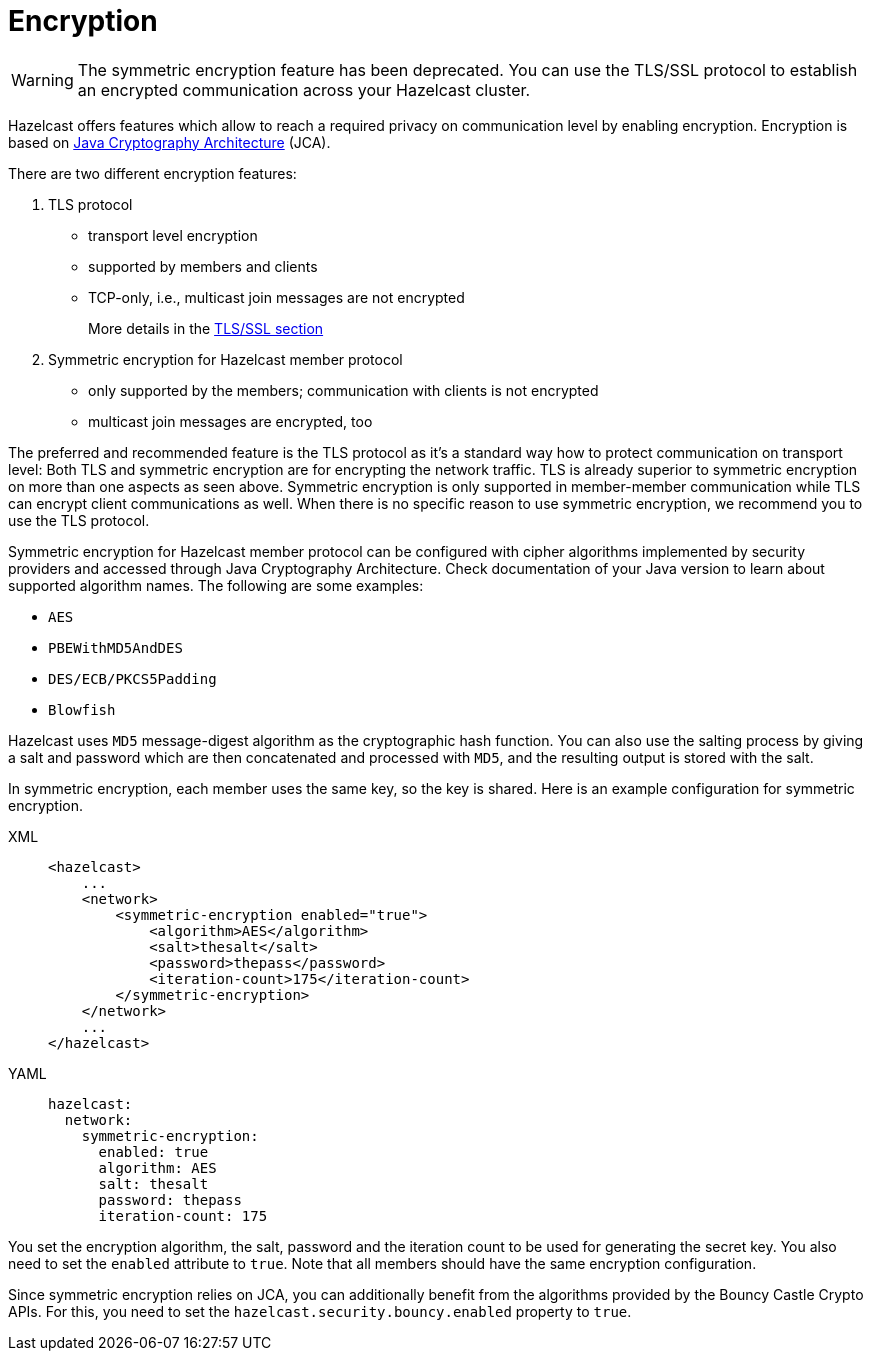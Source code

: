= Encryption

WARNING: The symmetric encryption feature has been deprecated. You can use the
TLS/SSL protocol to establish an encrypted communication
across your Hazelcast cluster.

Hazelcast offers features which allow to reach a required privacy on
communication level by enabling encryption. Encryption is based on
http://java.sun.com/javase/6/docs/technotes/guides/security/crypto/CryptoSpec.html[Java Cryptography Architecture^] (JCA).

There are two different encryption features:

. TLS protocol
** transport level encryption
** supported by members and clients
** TCP-only, i.e., multicast join messages are not encrypted
+
More details in the xref:security:tls-ssl.adoc[TLS/SSL section]
+
. Symmetric encryption for Hazelcast member protocol
** only supported by the members; communication with clients is not encrypted
** multicast join messages are encrypted, too

The preferred and recommended feature is the TLS protocol as it's a
standard way how to protect communication on transport level:
Both TLS and symmetric encryption are for encrypting the network traffic.
TLS is already superior to symmetric encryption on more than one aspects as seen
above. Symmetric encryption is only supported in member-member communication while
TLS can encrypt client communications as well. When there is no specific reason to use
symmetric encryption, we recommend you to use the TLS protocol.

Symmetric encryption for Hazelcast member protocol can be configured
with cipher algorithms implemented by security providers and accessed
through Java Cryptography Architecture.
Check documentation of your Java version to learn about supported algorithm
names. The following are some examples:

* `AES`
* `PBEWithMD5AndDES`
* `DES/ECB/PKCS5Padding`
* `Blowfish`

Hazelcast uses `MD5` message-digest algorithm as the cryptographic
hash function. You can also use the salting process by giving a salt
and password which are then concatenated and processed with `MD5`, and
the resulting output is stored with the salt.

In symmetric encryption, each member uses the same key, so the key is
shared. Here is an example configuration for symmetric encryption.

[tabs] 
==== 
XML:: 
+ 
-- 

[source,xml]
----
<hazelcast>
    ...
    <network>
        <symmetric-encryption enabled="true">
            <algorithm>AES</algorithm>
            <salt>thesalt</salt>
            <password>thepass</password>
            <iteration-count>175</iteration-count>
        </symmetric-encryption>
    </network>
    ...
</hazelcast>
----
--

YAML::
+
[source,yaml]
----
hazelcast:
  network:
    symmetric-encryption:
      enabled: true
      algorithm: AES
      salt: thesalt
      password: thepass
      iteration-count: 175
----
====

You set the encryption algorithm, the salt, password and the iteration count to be used
for generating the secret key. You also need to set the `enabled` attribute to `true`.
Note that all members should have the same encryption configuration.

Since symmetric encryption relies on JCA, you can additionally benefit from the
algorithms provided by the Bouncy Castle Crypto APIs. For this,
you need to set the `hazelcast.security.bouncy.enabled` property to `true`.
